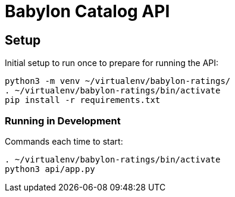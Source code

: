= Babylon Catalog API

== Setup

Initial setup to run once to prepare for running the API:

-----------------------------------------------
python3 -m venv ~/virtualenv/babylon-ratings/
. ~/virtualenv/babylon-ratings/bin/activate
pip install -r requirements.txt
-----------------------------------------------

=== Running in Development

Commands each time to start:

---------------------------------
. ~/virtualenv/babylon-ratings/bin/activate
python3 api/app.py
---------------------------------
